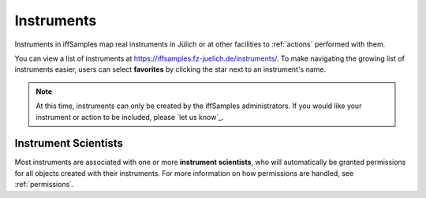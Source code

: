 .. _instruments:

Instruments
===========

Instruments in iffSamples map real instruments in Jülich or at other facilities to :ref:`actions` performed with them.

You can view a list of instruments at https://iffsamples.fz-juelich.de/instruments/. To make navigating the growing list of instruments easier, users can select **favorites** by clicking the star next to an instrument's name.

.. note::
    At this time, instruments can only be created by the iffSamples administrators. If you would like your instrument or action to be included, please `let us know`_.

Instrument Scientists
---------------------

Most instruments are associated with one or more **instrument scientists**, who will automatically be granted permissions for all objects created with their instruments. For more information on how permissions are handled, see :ref:`permissions`.
